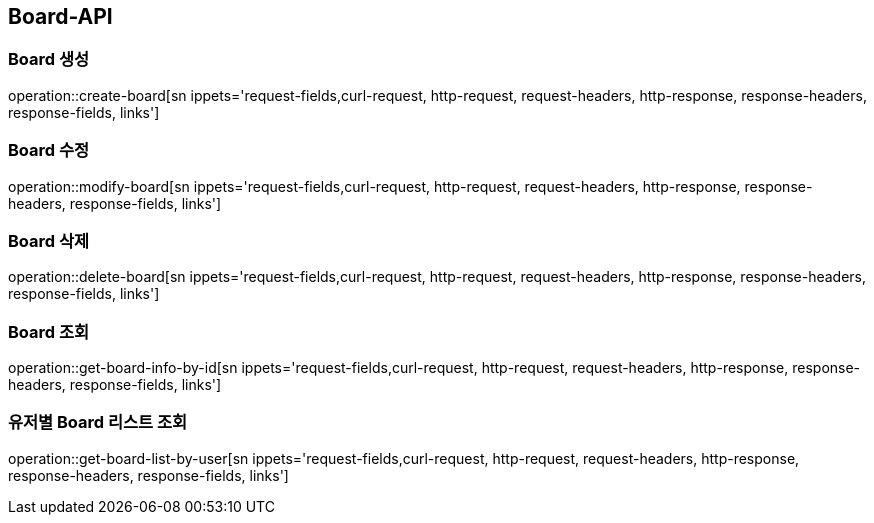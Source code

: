 [[Board-API]]
== Board-API

[[Create-Board]]
=== Board 생성
operation::create-board[sn ippets='request-fields,curl-request, http-request, request-headers, http-response, response-headers, response-fields, links']

[[Modify-Board]]
=== Board 수정
operation::modify-board[sn ippets='request-fields,curl-request, http-request, request-headers, http-response, response-headers, response-fields, links']

[[Delete-Board]]
=== Board 삭제
operation::delete-board[sn ippets='request-fields,curl-request, http-request, request-headers, http-response, response-headers, response-fields, links']

[[Get-Board]]
=== Board 조회
operation::get-board-info-by-id[sn ippets='request-fields,curl-request, http-request, request-headers, http-response, response-headers, response-fields, links']

[[Get-Board-List]]
=== 유저별 Board 리스트 조회
operation::get-board-list-by-user[sn ippets='request-fields,curl-request, http-request, request-headers, http-response, response-headers, response-fields, links']

